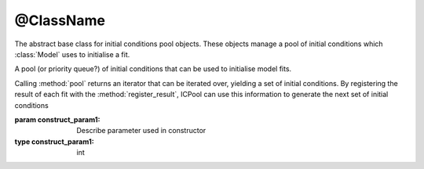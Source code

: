 ==========
@ClassName
==========

The abstract base class for initial conditions pool objects.
These objects manage a pool of initial conditions which :class:`Model` uses to initialise a fit.


.. class:: @ClassName

    A pool (or priority queue?) of initial conditions that can be used to initialise model fits.

    Calling :method:`pool` returns an iterator that can be iterated over, yielding a set of initial conditions. By registering the result of each fit with the :method:`register_result`, ICPool can use this information to generate the next set of initial conditions

    :param construct_param1: Describe parameter used in constructor
    :type construct_param1: int

    .. method:: __init__(construct_param1)

        Constructor method


    .. attribute:: attribute1

        Some attribute

        :type: attribute type

    .. method:: some_abstract_method()
        :abstractmethod:

        Describe method

        :return: Describe return object
        :rtype: generator

    .. method:: some_method(param1)

        Describe some_method

        :param param1: describe param1
        :type param1: int

